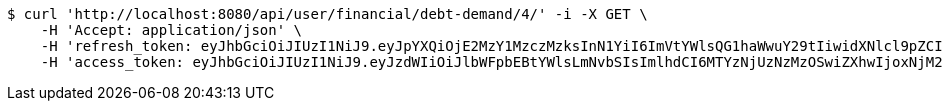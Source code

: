 [source,bash]
----
$ curl 'http://localhost:8080/api/user/financial/debt-demand/4/' -i -X GET \
    -H 'Accept: application/json' \
    -H 'refresh_token: eyJhbGciOiJIUzI1NiJ9.eyJpYXQiOjE2MzY1MzczMzksInN1YiI6ImVtYWlsQG1haWwuY29tIiwidXNlcl9pZCI6MiwiZXhwIjoxNjM4MzUxNzM5fQ.eZ0jpt-carD41YXEH8ON8PfhaN2vdzmNFSFrwqfNZZA' \
    -H 'access_token: eyJhbGciOiJIUzI1NiJ9.eyJzdWIiOiJlbWFpbEBtYWlsLmNvbSIsImlhdCI6MTYzNjUzNzMzOSwiZXhwIjoxNjM2NTM3Mzk5fQ.GssteT7fLLSpUfLObl21W_0RqXhCH17kUUemCBNXgrQ'
----